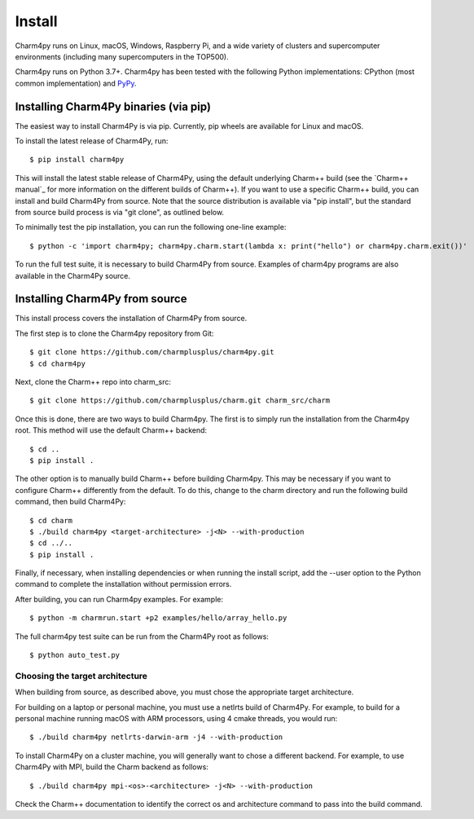 ============
Install
============

.. .. contents::

Charm4py runs on Linux, macOS, Windows, Raspberry Pi, and a wide variety of clusters and
supercomputer environments (including many supercomputers in the TOP500).

Charm4py runs on Python 3.7+. Charm4py has been tested with the
following Python implementations:
CPython (most common implementation) and PyPy_.


.. _PyPy: https://pypy.org

Installing Charm4Py binaries (via pip)
---------------------------------------

The easiest way to install Charm4Py is via pip. Currently, pip wheels are available for Linux and macOS.

To install the latest release of Charm4Py, run::

    $ pip install charm4py

This will install the latest stable release of Charm4Py, using the default underlying Charm++ build
(see the `Charm++ manual`_ for more information on the different builds of Charm++). If you want to 
use a specific Charm++ build, you can install and build Charm4Py from source. Note that the source distribution
is available via "pip install", but the standard from source build process is via "git clone", as outlined below.

To minimally test the pip installation, you can run the following one-line example::

    $ python -c 'import charm4py; charm4py.charm.start(lambda x: print("hello") or charm4py.charm.exit())'

To run the full test suite, it is necessary to build Charm4Py from source. Examples of charm4py programs are also available in the Charm4Py source.

Installing Charm4Py from source
------------------------------------------------------------

This install process covers the installation of Charm4Py from source.

The first step is to clone the Charm4py repository from Git::

    $ git clone https://github.com/charmplusplus/charm4py.git
    $ cd charm4py

Next, clone the Charm++ repo into charm_src::

    $ git clone https://github.com/charmplusplus/charm.git charm_src/charm

Once this is done, there are two ways to build Charm4py. The first is to simply run the installation
from the Charm4py root. This method will use the default Charm++ backend::

    $ cd ..
    $ pip install .

The other option is to manually build Charm++ before building Charm4py. This may be necessary
if you want to configure Charm++ differently from the default. To do this, change to
the charm directory and run the following build command, then build Charm4Py::

    $ cd charm
    $ ./build charm4py <target-architecture> -j<N> --with-production
    $ cd ../..
    $ pip install .

Finally, if necessary, when installing dependencies or when running the install script, add the --user
option to the Python command to complete the installation without permission errors.

After building, you can run Charm4py examples. For example::

    $ python -m charmrun.start +p2 examples/hello/array_hello.py

The full charm4py test suite can be run from the Charm4Py root as follows::

    $ python auto_test.py

Choosing the target architecture
~~~~~~~~~~~~~~~~~~~~~~~~~~~~~~~~

When building from source, as described above, you must chose the appropriate target architecture.

For building on a laptop or personal machine, you must use a netlrts build of Charm4Py. 
For example, to build for a personal machine running macOS with ARM processors, using 4 cmake 
threads, you would run::
    
    $ ./build charm4py netlrts-darwin-arm -j4 --with-production

To install Charm4Py on a cluster machine, you will generally want to chose a different backend. 
For example, to use Charm4Py with MPI, build the Charm backend as follows::

    $ ./build charm4py mpi-<os>-<architecture> -j<N> --with-production

Check the Charm++ documentation to identify the correct os and architecture command 
to pass into the build command. 

.. _manual: https://charm.readthedocs.io/en/latest/charm++/manual.html#installing-charm
